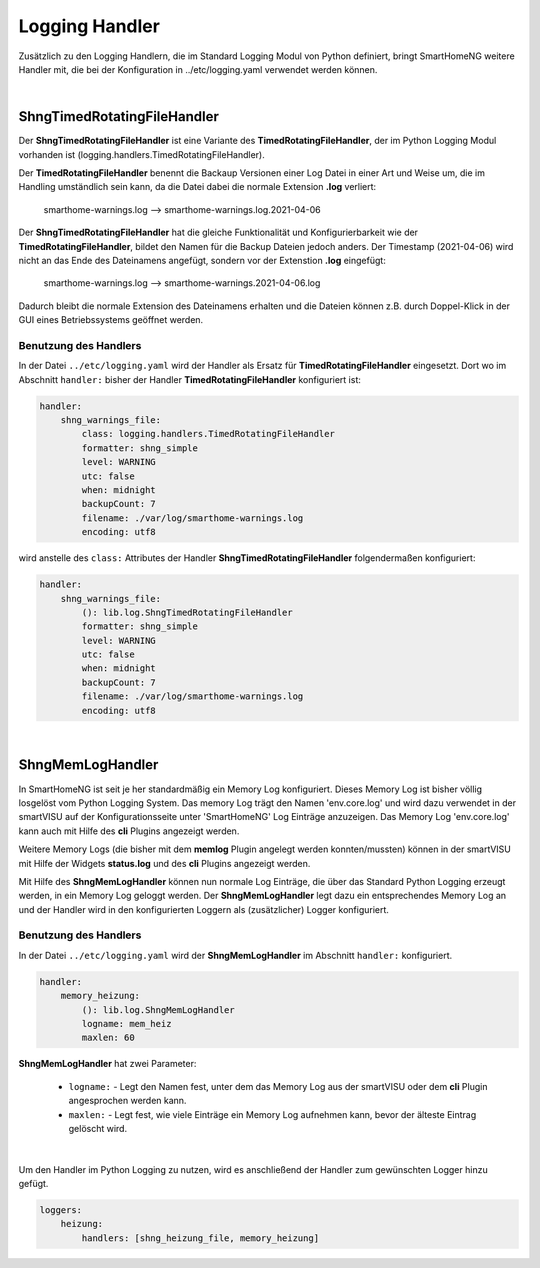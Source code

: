 
.. index:: Referenz; Logging
.. Index:: Logging; Referenz

.. role:: bluesup
.. role:: redsup


===============
Logging Handler
===============

Zusätzlich zu den Logging Handlern, die im Standard Logging Modul von Python definiert, bringt SmartHomeNG
weitere Handler mit, die bei der Konfiguration in ../etc/logging.yaml verwendet werden können.

|

ShngTimedRotatingFileHandler
============================

Der **ShngTimedRotatingFileHandler** ist eine Variante des **TimedRotatingFileHandler**, der im Python
Logging Modul vorhanden ist (logging.handlers.TimedRotatingFileHandler).

Der **TimedRotatingFileHandler** benennt die Backaup Versionen einer Log Datei in einer Art und Weise um, die
im Handling umständlich sein kann, da die Datei dabei die normale Extension **.log** verliert:

    smarthome-warnings.log  -->  smarthome-warnings.log.2021-04-06

Der **ShngTimedRotatingFileHandler** hat die gleiche Funktionalität und Konfigurierbarkeit wie der
**TimedRotatingFileHandler**, bildet den Namen für die Backup Dateien jedoch anders. Der Timestamp (2021-04-06)
wird nicht an das Ende des Dateinamens angefügt, sondern vor der Extenstion **.log** eingefügt:

    smarthome-warnings.log  -->  smarthome-warnings.2021-04-06.log

Dadurch bleibt die normale Extension des Dateinamens erhalten und die Dateien können z.B. durch Doppel-Klick
in der GUI eines Betriebssystems geöffnet werden.

Benutzung des Handlers
----------------------

In der Datei ``../etc/logging.yaml`` wird der Handler als Ersatz für **TimedRotatingFileHandler** eingesetzt.
Dort wo im Abschnitt ``handler:`` bisher der Handler **TimedRotatingFileHandler** konfiguriert ist:

.. code-block:: yaml

    handler:
        shng_warnings_file:
            class: logging.handlers.TimedRotatingFileHandler
            formatter: shng_simple
            level: WARNING
            utc: false
            when: midnight
            backupCount: 7
            filename: ./var/log/smarthome-warnings.log
            encoding: utf8

wird anstelle des ``class:`` Attributes der Handler **ShngTimedRotatingFileHandler** folgendermaßen konfiguriert:

.. code-block:: yaml

    handler:
        shng_warnings_file:
            (): lib.log.ShngTimedRotatingFileHandler
            formatter: shng_simple
            level: WARNING
            utc: false
            when: midnight
            backupCount: 7
            filename: ./var/log/smarthome-warnings.log
            encoding: utf8

|

ShngMemLogHandler
=================

In SmartHomeNG ist seit je her standardmäßig ein Memory Log konfiguriert. Dieses Memory Log ist bisher
völlig losgelöst vom Python Logging System. Das memory Log trägt den Namen 'env.core.log' und wird dazu verwendet
in der smartVISU auf der Konfigurationsseite unter 'SmartHomeNG' Log Einträge anzuzeigen. Das Memory Log
'env.core.log' kann auch mit Hilfe des **cli** Plugins angezeigt werden.

Weitere Memory Logs (die bisher mit dem **memlog** Plugin angelegt werden konnten/mussten) können in der smartVISU
mit Hilfe der Widgets **status.log** und des **cli** Plugins angezeigt werden.

Mit Hilfe des **ShngMemLogHandler** können nun normale Log Einträge, die über das Standard Python Logging erzeugt
werden, in ein Memory Log geloggt werden. Der **ShngMemLogHandler** legt dazu ein entsprechendes Memory Log an
und der Handler wird in den konfigurierten Loggern als (zusätzlicher) Logger konfiguriert.

Benutzung des Handlers
----------------------

In der Datei ``../etc/logging.yaml`` wird der **ShngMemLogHandler** im Abschnitt ``handler:`` konfiguriert.

.. code-block:: yaml

    handler:
        memory_heizung:
            (): lib.log.ShngMemLogHandler
            logname: mem_heiz
            maxlen: 60


**ShngMemLogHandler** hat zwei Parameter:

    - ``logname:`` - Legt den Namen fest, unter dem das Memory Log aus der smartVISU oder dem **cli** Plugin
      angesprochen werden kann.
    - ``maxlen:`` - Legt fest, wie viele Einträge ein Memory Log aufnehmen kann, bevor der älteste Eintrag
      gelöscht wird.

|

Um den Handler im Python Logging zu nutzen, wird es anschließend der Handler zum gewünschten Logger hinzu
gefügt.

.. code-block:: yaml

    loggers:
        heizung:
            handlers: [shng_heizung_file, memory_heizung]

